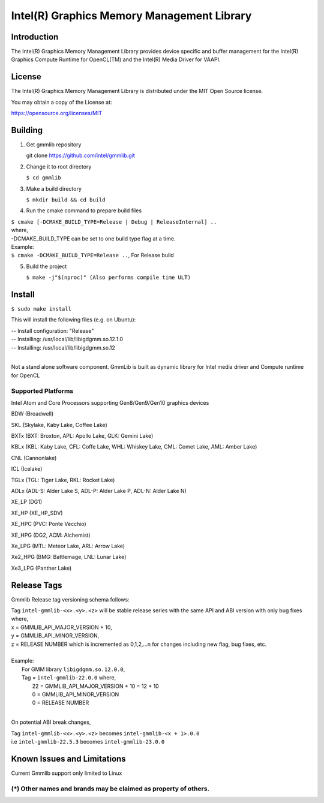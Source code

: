 
Intel(R) Graphics Memory Management Library
*******************************************

Introduction
=============

The Intel(R) Graphics Memory Management Library provides device specific and buffer
management for the Intel(R) Graphics Compute Runtime for OpenCL(TM) and the
Intel(R) Media Driver for VAAPI.

License
========

The Intel(R) Graphics Memory Management Library is distributed under the MIT
Open Source license.

You may obtain a copy of the License at:

https://opensource.org/licenses/MIT

Building
========
1) Get gmmlib repository
   
   git clone https://github.com/intel/gmmlib.git

2) Change it to root directory

   ``$ cd gmmlib``

3) Make a build directory
   
   ``$ mkdir build && cd build``

4) Run the cmake command to prepare build files

|        ``$ cmake [-DCMAKE_BUILD_TYPE=Release | Debug | ReleaseInternal] ..``  
|        where,
|        -DCMAKE_BUILD_TYPE can be set to one build type flag at a time.
|        Example:
|        ``$ cmake -DCMAKE_BUILD_TYPE=Release ..``, For Release build

5) Build the project

   ``$ make -j"$(nproc)" (Also performs compile time ULT)``
 
Install
=======
``$ sudo make install``

This will install the following files (e.g. on Ubuntu):

| -- Install configuration: "Release"
| -- Installing: /usr/local/lib/libigdgmm.so.12.1.0
| -- Installing: /usr/local/lib/libigdgmm.so.12
| 


Not a stand alone software component.
GmmLib is built as dynamic library for Intel media driver and Compute runtime for OpenCL

Supported Platforms
-------------------
Intel Atom and Core Processors supporting Gen8/Gen9/Gen10 graphics devices

BDW (Broadwell)

SKL (Skylake, Kaby Lake, Coffee Lake)

BXTx (BXT: Broxton, APL: Apollo Lake, GLK: Gemini Lake)

KBLx (KBL: Kaby Lake, CFL: Coffe Lake, WHL: Whiskey Lake, CML: Comet Lake, AML: Amber Lake)

CNL (Cannonlake)

ICL (Icelake)

TGLx (TGL: Tiger Lake, RKL: Rocket Lake)

ADLx (ADL-S: Alder Lake S, ADL-P: Alder Lake P, ADL-N: Alder Lake N)

XE_LP (DG1)

XE_HP (XE_HP_SDV)

XE_HPC (PVC: Ponte Vecchio)

XE_HPG (DG2, ACM: Alchemist)

Xe_LPG (MTL: Meteor Lake, ARL: Arrow Lake)

Xe2_HPG (BMG: Battlemage, LNL: Lunar Lake)

Xe3_LPG (Panther Lake)

Release Tags
============

Gmmlib Release tag versioning schema follows:

| Tag ``intel-gmmlib-<x>.<y>.<z>`` will be stable release series with the same API and ABI version with only bug fixes where,
| x = GMMLIB_API_MAJOR_VERSION + 10,
| y = GMMLIB_API_MINOR_VERSION,
| z = RELEASE NUMBER which is incremented as 0,1,2,...n for changes including new flag, bug fixes, etc.
| 
| Example:
|   For GMM library ``libigdgmm.so.12.0.0``,
|   Tag = ``intel-gmmlib-22.0.0`` where,
|        22 = GMMLIB_API_MAJOR_VERSION + 10 = 12 + 10
|        0 = GMMLIB_API_MINOR_VERSION
|        0 = RELEASE NUMBER
|
On potential ABI break changes,

| Tag ``intel-gmmlib-<x>.<y>.<z>`` becomes ``intel-gmmlib-<x + 1>.0.0``
| i.e ``intel-gmmlib-22.5.3`` becomes ``intel-gmmlib-23.0.0``

Known Issues and Limitations
============================
Current Gmmlib support only limited to Linux

(*) Other names and brands may be claimed as property of others.
---------------------------------------------------------------

